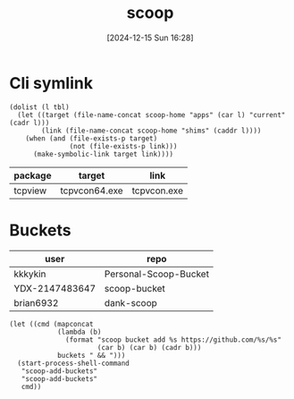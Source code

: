 #+title:      scoop
#+date:       [2024-12-15 Sun 16:28]
#+filetags:   :windows:
#+identifier: 20241215T162821
#+property: header-args :var scoop-home=(expand-file-name "scoop" (getenv "USERPROFILE"))

* Cli symlink
#+begin_src elisp :var tbl=symlink-table[]
(dolist (l tbl)
  (let ((target (file-name-concat scoop-home "apps" (car l) "current" (cadr l)))
        (link (file-name-concat scoop-home "shims" (caddr l))))
    (when (and (file-exists-p target)
               (not (file-exists-p link)))
      (make-symbolic-link target link))))
#+end_src

#+name: symlink-table
| package | target        | link        |
|---------+---------------+-------------|
| tcpview | tcpvcon64.exe | tcpvcon.exe |

* Buckets
#+name: buckets
| user           | repo                  |
|----------------+-----------------------|
| kkkykin        | Personal-Scoop-Bucket |
| YDX-2147483647 | scoop-bucket          |
| brian6932      | dank-scoop            |

#+begin_src elisp :eval no :var buckets=buckets
(let ((cmd (mapconcat
            (lambda (b)
              (format "scoop bucket add %s https://github.com/%s/%s"
                      (car b) (car b) (cadr b)))
            buckets " && ")))
  (start-process-shell-command
   "scoop-add-buckets"
   "scoop-add-buckets"
   cmd))
#+end_src
